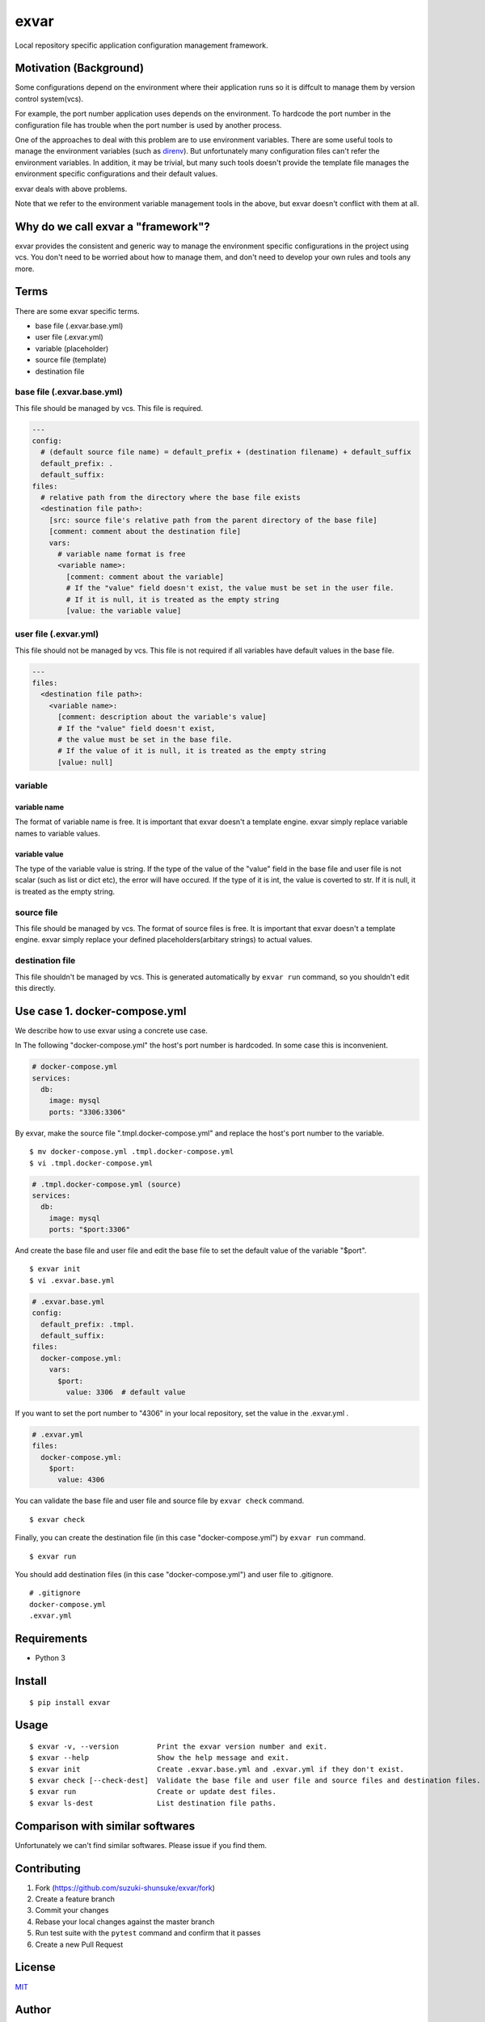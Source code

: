 exvar
=====

|Build Status| |PyPI version|

Local repository specific application configuration management
framework.

Motivation (Background)
-----------------------

Some configurations depend on the environment where their application
runs so it is diffcult to manage them by version control system(vcs).

For example, the port number application uses depends on the
environment. To hardcode the port number in the configuration file has
trouble when the port number is used by another process.

One of the approaches to deal with this problem are to use environment
variables. There are some useful tools to manage the environment
variables (such as `direnv <https://github.com/direnv/direnv>`__). But
unfortunately many configuration files can't refer the environment
variables. In addition, it may be trivial, but many such tools doesn't
provide the template file manages the environment specific
configurations and their default values.

exvar deals with above problems.

Note that we refer to the environment variable management tools in the
above, but exvar doesn't conflict with them at all.

Why do we call exvar a "framework"?
-----------------------------------

exvar provides the consistent and generic way to manage the environment
specific configurations in the project using vcs. You don't need to be
worried about how to manage them, and don't need to develop your own
rules and tools any more.

Terms
-----

There are some exvar specific terms.

-  base file (.exvar.base.yml)
-  user file (.exvar.yml)
-  variable (placeholder)
-  source file (template)
-  destination file

base file (.exvar.base.yml)
~~~~~~~~~~~~~~~~~~~~~~~~~~~

This file should be managed by vcs. This file is required.

.. code:: yaml

    ---
    config:
      # (default source file name) = default_prefix + (destination filename) + default_suffix
      default_prefix: .
      default_suffix:
    files:
      # relative path from the directory where the base file exists
      <destination file path>:
        [src: source file's relative path from the parent directory of the base file]
        [comment: comment about the destination file]
        vars:
          # variable name format is free
          <variable name>:
            [comment: comment about the variable]
            # If the "value" field doesn't exist, the value must be set in the user file.
            # If it is null, it is treated as the empty string
            [value: the variable value]

user file (.exvar.yml)
~~~~~~~~~~~~~~~~~~~~~~

This file should not be managed by vcs. This file is not required if all
variables have default values in the base file.

.. code:: yaml

    ---
    files:
      <destination file path>:
        <variable name>:
          [comment: description about the variable's value]
          # If the "value" field doesn't exist,
          # the value must be set in the base file.
          # If the value of it is null, it is treated as the empty string
          [value: null]

variable
~~~~~~~~

variable name
^^^^^^^^^^^^^

The format of variable name is free. It is important that exvar doesn't
a template engine. exvar simply replace variable names to variable
values.

variable value
^^^^^^^^^^^^^^

The type of the variable value is string. If the type of the value of
the "value" field in the base file and user file is not scalar (such as
list or dict etc), the error will have occured. If the type of it is
int, the value is coverted to str. If it is null, it is treated as the
empty string.

source file
~~~~~~~~~~~

This file should be managed by vcs. The format of source files is free.
It is important that exvar doesn't a template engine. exvar simply
replace your defined placeholders(arbitary strings) to actual values.

destination file
~~~~~~~~~~~~~~~~

This file shouldn't be managed by vcs. This is generated automatically
by ``exvar run`` command, so you shouldn't edit this directly.

Use case 1. docker-compose.yml
------------------------------

We describe how to use exvar using a concrete use case.

In The following "docker-compose.yml" the host's port number is
hardcoded. In some case this is inconvenient.

.. code:: yaml

    # docker-compose.yml
    services:
      db:
        image: mysql
        ports: "3306:3306"

By exvar, make the source file ".tmpl.docker-compose.yml" and replace
the host's port number to the variable.

::

    $ mv docker-compose.yml .tmpl.docker-compose.yml
    $ vi .tmpl.docker-compose.yml

.. code:: yaml

    # .tmpl.docker-compose.yml (source)
    services:
      db:
        image: mysql
        ports: "$port:3306"

And create the base file and user file and edit the base file to set the
default value of the variable "$port".

::

    $ exvar init
    $ vi .exvar.base.yml

.. code:: yaml

    # .exvar.base.yml
    config:
      default_prefix: .tmpl.
      default_suffix:
    files:
      docker-compose.yml:
        vars:
          $port:
            value: 3306  # default value

If you want to set the port number to "4306" in your local repository,
set the value in the .exvar.yml .

.. code:: yaml

    # .exvar.yml
    files:
      docker-compose.yml:
        $port:
          value: 4306

You can validate the base file and user file and source file by
``exvar check`` command.

::

    $ exvar check

Finally, you can create the destination file (in this case
"docker-compose.yml") by ``exvar run`` command.

::

    $ exvar run

You should add destination files (in this case "docker-compose.yml") and
user file to .gitignore.

::

    # .gitignore
    docker-compose.yml
    .exvar.yml

Requirements
------------

-  Python 3

Install
-------

::

    $ pip install exvar

Usage
-----

::

    $ exvar -v, --version         Print the exvar version number and exit.
    $ exvar --help                Show the help message and exit.
    $ exvar init                  Create .exvar.base.yml and .exvar.yml if they don't exist.
    $ exvar check [--check-dest]  Validate the base file and user file and source files and destination files.
    $ exvar run                   Create or update dest files.
    $ exvar ls-dest               List destination file paths.

Comparison with similar softwares
---------------------------------

Unfortunately we can't find similar softwares. Please issue if you find
them.

Contributing
------------

1. Fork (https://github.com/suzuki-shunsuke/exvar/fork)
2. Create a feature branch
3. Commit your changes
4. Rebase your local changes against the master branch
5. Run test suite with the ``pytest`` command and confirm that it passes
6. Create a new Pull Request

License
-------

`MIT <LICENSE>`__

Author
------

`Suzuki Shunsuke <https://github.com/suzuki-shunsuke>`__

.. |Build Status| image:: https://travis-ci.org/suzuki-shunsuke/exvar.py.svg?branch=master
   :target: https://travis-ci.org/suzuki-shunsuke/exvar.py
.. |PyPI version| image:: https://badge.fury.io/py/exvar.svg
   :target: https://badge.fury.io/py/exvar
